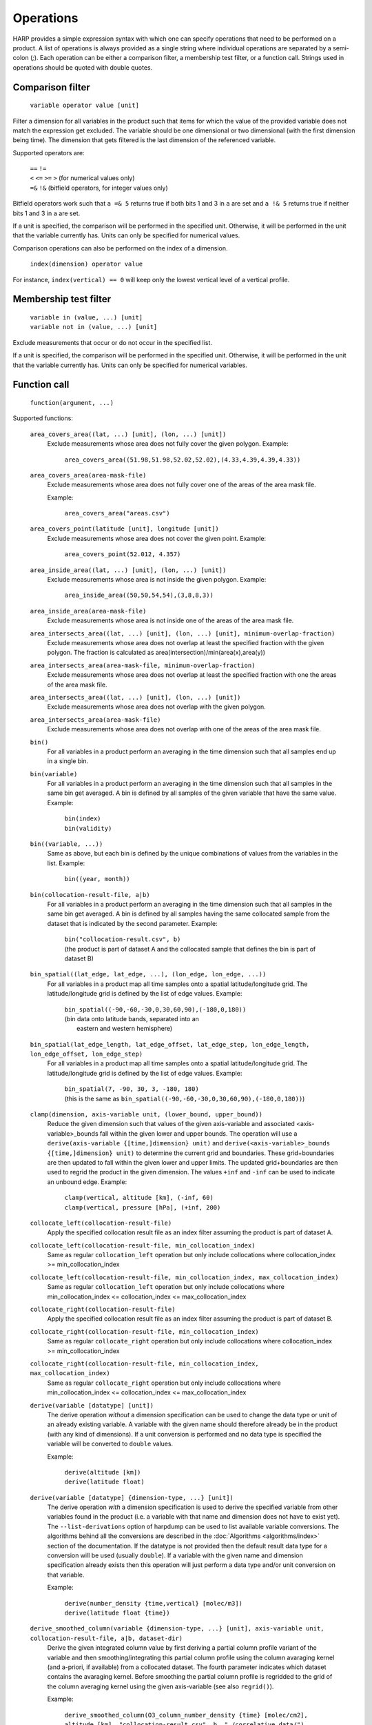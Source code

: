 Operations
==========

HARP provides a simple expression syntax with which one can specify operations that need to be performed on a product.
A list of operations is always provided as a single string where individual operations are separated by a semi-colon (`;`).
Each operation can be either a comparison filter, a membership test filter, or a function call.
Strings used in operations should be quoted with double quotes.

Comparison filter
-----------------

    ``variable operator value [unit]``

Filter a dimension for all variables in the product such that items for which
the value of the provided variable does not match the expression get excluded.
The variable should be one dimensional or two dimensional (with the first
dimension being time). The dimension that gets filtered is the last dimension
of the referenced variable.

Supported operators are:

    | ``==`` ``!=``
    | ``<`` ``<=`` ``>=`` ``>`` (for numerical values only)
    | ``=&`` ``!&`` (bitfield operators, for integer values only)


Bitfield operators work such that ``a =& 5`` returns true if both bits 1 and 3 in ``a`` are set
and ``a !& 5`` returns true if neither bits 1 and 3 in ``a`` are set.

If a unit is specified, the comparison will be performed in the specified unit.
Otherwise, it will be performed in the unit that the variable currently has.
Units can only be specified for numerical values.

Comparison operations can also be performed on the index of a dimension.

    ``index(dimension) operator value``

For instance, ``index(vertical) == 0`` will keep only the lowest vertical level of a vertical profile.


Membership test filter
----------------------

    | ``variable in (value, ...) [unit]``
    | ``variable not in (value, ...) [unit]``

Exclude measurements that occur or do not occur in the specified list.

If a unit is specified, the comparison will be performed in the specified unit.
Otherwise, it will be performed in the unit that the variable currently has.
Units can only be specified for numerical variables.

Function call
-------------

    ``function(argument, ...)``

Supported functions:

    ``area_covers_area((lat, ...) [unit], (lon, ...) [unit])``
        Exclude measurements whose area does not fully cover the given polygon.
        Example:

            | ``area_covers_area((51.98,51.98,52.02,52.02),(4.33,4.39,4.39,4.33))``

    ``area_covers_area(area-mask-file)``
        Exclude measurements whose area does not fully cover one of the
        areas of the area mask file.

        Example:

            | ``area_covers_area("areas.csv")``

    ``area_covers_point(latitude [unit], longitude [unit])``
        Exclude measurements whose area does not cover the given point.
        Example:

            | ``area_covers_point(52.012, 4.357)``

    ``area_inside_area((lat, ...) [unit], (lon, ...) [unit])``
        Exclude measurements whose area is not inside the given polygon.
        Example:

            | ``area_inside_area((50,50,54,54),(3,8,8,3))``

    ``area_inside_area(area-mask-file)``
        Exclude measurements whose area is not inside one of the areas of
        the area mask file.

    ``area_intersects_area((lat, ...) [unit], (lon, ...) [unit], minimum-overlap-fraction)``
        Exclude measurements whose area does not overlap at least the
        specified fraction with the given polygon.
        The fraction is calculated as area(intersection)/min(area(x),area(y))

    ``area_intersects_area(area-mask-file, minimum-overlap-fraction)``
        Exclude measurements whose area does not overlap at least the
        specified fraction with one the areas of the area mask file.

    ``area_intersects_area((lat, ...) [unit], (lon, ...) [unit])``
        Exclude measurements whose area does not overlap with the given
        polygon.

    ``area_intersects_area(area-mask-file)``
        Exclude measurements whose area does not overlap with one of the
        areas of the area mask file.

    ``bin()``
        For all variables in a product perform an averaging in the time
        dimension such that all samples end up in a single bin.

    ``bin(variable)``
        For all variables in a product perform an averaging in the time
        dimension such that all samples in the same bin get averaged.
        A bin is defined by all samples of the given variable that have
        the same value.
        Example:

            | ``bin(index)``
            | ``bin(validity)``

    ``bin((variable, ...))``
        Same as above, but each bin is defined by the unique combinations
        of values from the variables in the list.
        Example:

            | ``bin((year, month))``

    ``bin(collocation-result-file, a|b)``
        For all variables in a product perform an averaging in the time
        dimension such that all samples in the same bin get averaged.
        A bin is defined by all samples having the same collocated sample
        from the dataset that is indicated by the second parameter.
        Example:

            | ``bin("collocation-result.csv", b)``
            | (the product is part of dataset A and the collocated
              sample that defines the bin is part of dataset B)

    ``bin_spatial((lat_edge, lat_edge, ...), (lon_edge, lon_edge, ...))``
        For all variables in a product map all time samples onto a
        spatial latitude/longitude grid. The latitude/longitude grid is
        defined by the list of edge values.
        Example:

            | ``bin_spatial((-90,-60,-30,0,30,60,90),(-180,0,180))``
            | (bin data onto latitude bands, separated into an
            |  eastern and western hemisphere)

    ``bin_spatial(lat_edge_length, lat_edge_offset, lat_edge_step, lon_edge_length, lon_edge_offset, lon_edge_step)``
        For all variables in a product map all time samples onto a
        spatial latitude/longitude grid. The latitude/longitude grid is
        defined by the list of edge values.
        Example:

            | ``bin_spatial(7, -90, 30, 3, -180, 180)``
            | (this is the same as ``bin_spatial((-90,-60,-30,0,30,60,90),(-180,0,180))``)

    ``clamp(dimension, axis-variable unit, (lower_bound, upper_bound))``
        Reduce the given dimension such that values of the given axis-variable
        and associated <axis-variable>_bounds fall within the given lower and
        upper bounds.
        The operation will use a
        ``derive(axis-variable {[time,]dimension} unit)`` and
        ``derive(<axis-variable>_bounds {[time,]dimension} unit)`` to
        determine the current grid and boundaries. These grid+boundaries
        are then updated to fall within the given lower and upper limits.
        The updated grid+boundaries are then used to regrid the product
        in the given dimension. The values ``+inf`` and ``-inf`` can be
        used to indicate an unbound edge.
        Example:

            | ``clamp(vertical, altitude [km], (-inf, 60)``
            | ``clamp(vertical, pressure [hPa], (+inf, 200)``

    ``collocate_left(collocation-result-file)``
        Apply the specified collocation result file as an index
        filter assuming the product is part of dataset A.

    ``collocate_left(collocation-result-file, min_collocation_index)``
        Same as regular ``collocation_left`` operation but only include
        collocations where collocation_index >= min_collocation_index

    ``collocate_left(collocation-result-file, min_collocation_index, max_collocation_index)``
        Same as regular ``collocation_left`` operation but only include
        collocations where min_collocation_index <= collocation_index <= max_collocation_index

    ``collocate_right(collocation-result-file)``
        Apply the specified collocation result file as an index
        filter assuming the product is part of dataset B.

    ``collocate_right(collocation-result-file, min_collocation_index)``
        Same as regular ``collocate_right`` operation but only include
        collocations where collocation_index >= min_collocation_index

    ``collocate_right(collocation-result-file, min_collocation_index, max_collocation_index)``
        Same as regular ``collocate_right`` operation but only include
        collocations where min_collocation_index <= collocation_index <= max_collocation_index

    ``derive(variable [datatype] [unit])``
        The derive operation *without* a dimension specification can be
        used to change the data type or unit of an already existing
        variable. A variable with the given name should therefore already
        be in the product (with any kind of dimensions).
        If a unit conversion is performed and no data type is specified
        the variable will be converted to ``double`` values.

        Example:

            | ``derive(altitude [km])``
            | ``derive(latitude float)``

    ``derive(variable [datatype] {dimension-type, ...} [unit])``
        The derive operation *with* a dimension specification is used
        to derive the specified variable from other variables found in
        the product (i.e. a variable with that name and dimension does
        not have to exist yet). The ``--list-derivations`` option of
        harpdump can be used to list available variable conversions.
        The algorithms behind all the conversions are described
        in the :doc:`Algorithms <algorithms/index>` section of the
        documentation.
        If the datatype is not provided then the default result data
        type for a conversion will be used (usually ``double``).
        If a variable with the given name and dimension specification
        already exists then this operation will just perform a data
        type and/or unit conversion on that variable.

        Example:

            | ``derive(number_density {time,vertical} [molec/m3])``
            | ``derive(latitude float {time})``

    ``derive_smoothed_column(variable {dimension-type, ...} [unit], axis-variable unit, collocation-result-file, a|b, dataset-dir)``
        Derive the given integrated column value by first deriving
        a partial column profile variant of the variable and then
        smoothing/integrating this partial column profile using the
        column avaraging kernel (and a-priori, if available) from a
        collocated dataset. The fourth parameter indicates which dataset
        contains the avaraging kernel.
        Before smoothing the partial column profile is regridded to
        the grid of the column averaging kernel using the given
        axis-variable (see also ``regrid()``).

        Example:

            ``derive_smoothed_column(O3_column_number_density {time} [molec/cm2], altitude [km], "collocation-result.csv", b, "./correlative_data/")``

    ``derive_smoothed_column(variable {dimension-type, ...} [unit], axis-variable unit, collocated-file)``
        Derive the given integrated column value by first deriving
        a partial column profile variant of the variable and then
        smoothing/integrating this partial column profile using the
        column avaraging kernel (and a-priori, if available) from a
        single merged collocated product. Both the product and the
        collocated product need to have a ``collocation_index``
        variable that will be used to associate the right collocated
        grid/avk/apriori to each sample.
        Before smoothing the partial column profile is regridded to
        the grid of the column averaging kernel using the given
        axis-variable (see also ``regrid()``).

        Example:

            ``derive_smoothed_column(O3_column_number_density {time} [molec/cm2], altitude [km], "./collocated_file.nc")``

    ``exclude(variable, ...)``
        Mark the specified variable(s) for exclusion from the
        ingested product. All variables marked for exclusion
        will be excluded from the ingested product, all other
        variables will be kept.
        Variables that do not exist will be ignored.

    ``flatten(dimension)``
        Flatten a product for a certain dimension by collapsing the
        given dimension into the time dimension. The time dimension
        will thus grow by a factor equal to the length of the given
        dimension and none of the variables in the product will
        depend on the given dimension anymore. If the length of the
        flattened dimension does not equal 1 then: variables that
        depend more than once on the given dimension will be removed,
        the index and collocation_index variables will be removed,
        and time independent variables are made time dependent.
        Independent dimensions and the time dimension cannot be flattened.
        Example:

            | ``flatten(latitude);flatten(longitude)``
            | (turn a 2D lat/lon grid into a a series of individual points)
            | ``regrid(vertical, altitude [km], (20));flatten(vertical)``
            | (vertically slice the product at 20 km altitude)

    ``keep(variable, ...)``
        Mark the specified variable(s) for inclusion in the
        ingested product. All variables marked for inclusion
        will be kept in the ingested product, all other
        variables will be excluded.
        Trying to keep a variable that does not exist will
        result in an error.

    ``longitude_range(minimum [unit], maximum [unit])``
        Exclude measurements of which the longitude of the
        measurement location falls outside the specified range.
        This function correctly handles longitude ranges that
        cross the international date line.

            | ``longitude_range(179.0, -179.0)``
            | (select a 2 degree range around the international dateline)

    ``point_distance(latitude [unit], longitude [unit], distance [unit])``
        Exclude measurements whose point location is situated further than
        the specified distance from the given location.
        Example:

            ``point_distance(52.012, 4.357, 3 [km])``

    ``point_in_area((lat, ...) [unit], (lon, ...) [unit])``
        Exclude measurements whose point location does not fall inside the
        measurement area.
        Example:

            ``point_in_area((50,50,54,54) [degN],(3,8,8,3) [degE])``

    ``point_in_area(area-mask-file)``
        Exclude measurements whose point location does not fall inside one of
        the areas from the area mask file.

    ``regrid(dimension, axis-variable unit, (value, ...))``
        Regrid all variables in the product for the given dimension using
        the given axis variable as target grid. The operation will use a
        ``derive(axis-variable {[time,]dimension} unit)`` to determine
        the current grid. The target grid is specified as a list of values.
        Example:

            ``regrid(vertical, altitude [km], (1.0, 2.0, 5.0, 10.0, 15.0, 20.0, 30.0))``

    ``regrid(dimension, axis-variable unit, (value, ...), (value, ...))``
        Regrid all variables in the product for the given dimension using
        the given axis variable as target grid. The operation will use a
        ``derive(axis-variable {[time,]dimension} unit)`` and
        ``derive(<axis-variable>_bounds {[time,]dimension} unit)`` to
        determine the current grid and boundaries. The target grid mid points
        are specified by the first list of values and the target grid
        boundaries by the second list of values. If there are N mid points,
        then the list of boundary values can either contain N+1 points if the
        boundaries are adjacent or 2N points to define each boundary pair
        separately.
        Example:

            | ``regrid(vertical, altitude [km], (1.0, 2.0, 5.0), (0.0, 1.5, 3.0, 7.0))``
            | ``regrid(vertical, altitude [km], (1.0, 2.0, 5.0), (0.5, 1.5, 1.5, 2.5, 4.0, 6.0))``

    ``regrid(dimension, axis-variable unit, length, offset, step)``
        Regrid all variables in the product for the given dimension using
        the given axis variable as target grid. The operation will use a
        ``derive(axis-variable {[time,]dimension} unit)`` to determine
        the current grid. The target grid is specified as using a length,
        offset, and step parameters.
        Example:

            | ``regrid(vertical, altitude [km], 10, 0.5, 1.0)``
            | (indicating a grid of altitudes 0.5, 1.5, ..., 9.5)
            | ``regrid(time, datetime [hours since 2017-04-01], 23, 0.5, 1.0)``

    ``regrid(dimension, axis-variable unit, collocation-result-file, a|b, dataset-dir)``
        Regrid all variables in the product for the given dimension using the
        target grid taken from a collocated dataset. The fourth parameter
        indicates which dataset contains the target grid.
        Example:

            ``regrid(vertical, altitude [km], "collocation-result.csv", b, "./correlative_data/")``

    ``regrid(dimension, axis-variable unit, collocated-file)``
        Regrid all variables in the product for the given dimension using the
        target grid taken from a single merged collocated product. Both the
        product and the collocated product need to have a ``collocation_index``
        variable that will be used to associate the right collocated grid to
        each sample.
        Example:

            ``regrid(vertical, altitude [km], "./collocated_file.nc")``

    ``rename(variable, new_name)``
        Rename the variable to the new name.
        Note that this operation should be used with care since it will
        change the meaning of the data (potentially interpreting it
        incorrectly in further operations). It is primarilly meant to
        add/remove prefixes (such as surface/tropospheric/etc.) to allow
        the variable to be used in a more specific (with prefix) or
        generic (without prefix) way.
        If a product does not have a variable with the source name but
        already has a variable with the target name then the rename
        operation will do nothing (assuming that the target state is
        already satisfied).
        Example:

            ``rename(surface_temperature, temperature)``

    ``set(option, value)``
        Set a specific option in HARP.
        Both the option and value parameters need to be provided as string
        values (using double quotes).
        Options will be set 'globally' in HARP and will persists for all
        further operations in the list. After termination of the list of
        operations, all HARP options will be reverted back to their initial
        values.
        Available options are:

        ``afgl86``
            Possible values are:

            - ``disabled`` (default) disable the use of AFGL86 climatology
              in variable conversions
            - ``enabled`` enable the use of AFGL86 climatology in variable
              conversions (using seasonal and latitude band dependence)
            - ``usstd76`` enable AFGL86 using US Standard profiles

        ``regrid_out_of_bounds``
            Determine how to deal with interpolation of target grid values
            that fall outside the source grid range.
            Possible values are:

            - ``nan`` (default) to set values outside the range to NaN
            - ``edge`` to use the nearest edge value
            - ``extrapolate`` to perform extrapolation

        Example:

            | ``set("afgl86", "enabled")``
            | ``set("regrid_out_of_bounds", "extrapolate")``

    ``smooth(variable, dimension, axis-variable unit, collocation-result-file, a|b, dataset-dir)``
        Smooth the given variable in the product for the given dimension
        using the avaraging kernel (and a-priori profile, if available)
        from a collocated dataset. The fifth parameter indicates which
        dataset contains the avaraging kernel. Before smoothing the
        product is regridded to the grid of the averaging kernel using
        the given axis-variable (see also ``regrid()``).
        Example:

            ``smooth(O3_number_density, vertical, altitude [km], "collocation-result.csv", b, "./correlative_data/")``

    ``smooth((variable, variable, ...), dimension, axis-variable unit, collocation-result-file, a|b, dataset-dir)``
        Same as above, but then providing a list of variables that need
        to be smoothed. For each variable an associated averaging kernel
        (and associated a-priori, if applicable) needs to be present in
        the collocated dataset.

    ``smooth(variable, dimension, axis-variable unit, collocated-file)``
        Smooth the given variable in the product for the given dimension
        using the avaraging kernel (and a-priori profile, if available)
        from a single merged collocated product. Both the product and the
        collocated product need to have a ``collocation_index`` variable
        that will be used to associate the right collocated grid/avk/apriori
        to each sample.
        Before smoothing the product is regridded to the grid of the
        averaging kernel using the given axis-variable (see also ``regrid()``).
        Example:

            ``smooth(O3_number_density, vertical, altitude [km], "./collocated_file.nc")``

    ``smooth((variable, variable, ...), dimension, axis-variable unit, collocated-file)``
        Same as above, but then providing a list of variables that need
        to be smoothed. For each variable an associated averaging kernel
        (and associated a-priori, if applicable) needs to be present in
        the merged collocated file.

    ``sort(variable)``
        Reorder a dimension for all variables in the product such that the
    	variable provided as parameter ends up being sorted. The variable
    	should be one dimensional and the dimension that gets reordered is
    	this dimension of the referenced variable.

    ``sort((variable, ...))``
        Same as above, but use a list of variables for sorting.

    ``squash(dimension, variable)``
        Remove the given dimension for the variable, assuming that the
        content for all items in the given dimension is the same.
        If the content is not the same an error will be raised.

    ``squash(dimension, (variable, ...))``
        Same as above, but then providing a list of variables that need
        to be squashed.

    ``valid(variable)``
        Filter a dimension for all variables in the product such that
        invalid values for the variable provided as parameter get excluded
        (values outside the valid range of the variable, or NaN).
        This operation is executed similar to a comparison filter.

    ``wrap(variable [unit], minimum, maximum)``
        Wrap the values of the variable to the range given by minimum
        and maximum. The result is: min + (value - min) % (max - min)
        Example:

            ``wrap(longitude [degree_east], -180, 180)``


Collocation result file
-----------------------

The format of the collocation result file is described in the
:doc:`conventions <conventions/collocation_result>` section of the HARP documentation.

Area mask file
--------------

A comma separated (csv) file is used as input for area filters.

It has the following format:

::

    lat0,lon0,lat1,lon1,lat2,lon2,lat3,lon3
    0.0,60.0,40.0,60.0,40.0,-60.0,0.0,-60.0
    ...

It starts with a header with latitude, longitude column headers (this
header will be skipped by HARP). Then, each further line defines a polygon.
Each polygon consists of the vertices as defined on that line.

Examples
--------

    | ``derive(altitude {time} [km]); pressure > 3.0 [bar]``
    | ``point_distance(-52.5 [degree], 1.0 [rad], 1e3 [km])``
    | ``index in (0, 10, 20, 30, 40); valid(pressure)``

Formal definition
-----------------

::

    digit = '0'|'1'|'2'|'3'|'4'|'5'|'6'|'7'|'8'|'9' ;
    sign = '+'|'-' ;

    alpha =
       'a'|'b'|'c'|'d'|'e'|'f'|'g'|'h'|'i'|'j'|'k'|'l'|'m'|
       'n'|'o'|'p'|'q'|'r'|'s'|'t'|'u'|'v'|'w'|'x'|'y'|'z'|
       'A'|'B'|'C'|'D'|'E'|'F'|'G'|'H'|'I'|'J'|'K'|'L'|'M'|
       'N'|'O'|'P'|'Q'|'R'|'S'|'T'|'U'|'V'|'W'|'X'|'Y'|'Z' ;

    character = alpha | digit |
       ' '|'!'|'"'|'#'|'$'|'%'|'&'|"'"|'('|')'|'*'|'+'|','|
       '-'|'.'|'/'|':'|';'|'<'|'='|'>'|'?'|'@'|'['|'\'|']'|
       '^'|'_'|'`'|'{'|'|'|'}'|'~' ;

    identifier = alpha, [{alpha | digit | '_'}] ;

    variable = identifier ;

    variablelist =
       variable |
       variablelist, ',', variable ;

    intvalue = [sign], {digit} ;

    floatvalue =
       [sign], ('N' | 'n'), ('A' | 'a'), ('N' | 'n') |
       [sign], ('I' | 'i'), ('N' | 'n'), ('F' | 'f') |
       (intvalue, '.', [{digit}] | '.', {digit}), [('D' | 'd' | 'E' | 'e'), intvalue] ;

    stringvalue = '"', [{character-('\', '"') | '\' character}], '"' ;

    value = intvalue | floatvalue | stringvalue ;

    intvaluelist =
       intvalue |
       intvaluelist, ',', intvalue;

    floatvaluelist =
       floatvalue |
       floatvaluelist, ',', floatvalue;

    stringvaluelist =
       stringvalue |
       stringvaluelist, ',', stringvalue;

    valuelist = intvaluelist | floatvaluelist | stringvaluelist ;

    unit = '[', [{character-(']')}], ']' ;

    datatype = 'int8' | 'int16' | 'int32' | 'float' | 'double' | 'string' ;

    dimension = 'time' | 'latitude' | 'longitude' | 'vertical' | 'spectral' | 'independent' ;

    dimensionlist =
       dimension |
       dimensionlist, ',', dimension ;

    dimensionspec = '{' dimensionlist '}' ;

    bit_mask_operator = '=&' | '!&' ;
    operator = '==' | '!=' | '>=' | '<=' | '<' | '>' ;

    functioncall =
       'area_covers_area', '(', '(', floatvaluelist, ')', [unit], '(', floatvaluelist, ')', [unit], ')' |
       'area_covers_area', '(', stringvalue, ')' |
       'area_covers_point', '(', floatvalue, [unit], ',', floatvalue, [unit], ')' |
       'area_inside_area', '(', '(', floatvaluelist, ')', [unit], '(', floatvaluelist, ')', [unit], ')' |
       'area_inside_area', '(', stringvalue, ')' |
       'area_intersects_area', '(', '(', floatvaluelist, ')', [unit], '(', floatvaluelist, ')', [unit], ',', floatvalue, ')' |
       'area_intersects_area', '(', stringvalue, ',', floatvalue, ')' |
       'area_intersects_area', '(', '(', floatvaluelist, ')', [unit], '(', floatvaluelist, ')', [unit], ')' |
       'area_intersects_area', '(', stringvalue, ')' |
       'bin', '(', [variable], ')' |
       'bin', '(', variablelist, ')' |
       'bin', '(', stringvalue, ',', ( 'a' | 'b' ), ')' |
       'bin_spatial', '(', '(', floatvaluelist, ')', '(', floatvaluelist, ')', ')' |
       'bin_spatial', '(', intvalue, ',', floatvalue, ',', floatvalue, ',', intvalue, ',', floatvalue, ',', floatvalue, ',', ')' |
       'clamp', '(', dimension, ',', variable, [unit], '(', floatvalue, ',', floatvalue, ')', ')' |
       'collocate_left', '(', stringvalue, ')' |
       'collocate_left', '(', stringvalue, ',', intvalue, ')' |
       'collocate_left', '(', stringvalue, ',', intvalue, ',', intvalue, ')' |
       'collocate_right', '(', stringvalue, ')' |
       'collocate_right', '(', stringvalue, ',', intvalue, ')' |
       'collocate_right', '(', stringvalue, ',', intvalue, ',', intvalue, ')' |
       'derive', '(', variable, [datatype], [dimensionspec], [unit], ')' |
       'derive_smoothed_column', '(', variable, dimensionspec, [unit], ',', variable, unit, ',', stringvalue, ',', ( 'a' | 'b' ), ',', stringvalue, ')' |
       'derive_smoothed_column', '(', variable, dimensionspec, [unit], ',', variable, unit, ',', stringvalue, ')' |
       'exclude', '(', variablelist, ')' |
       'flatten', '(', dimension, ')' |
       'keep', '(', variablelist, ')' |
       'longitude_range', '(', floatvalue, [unit], ',', floatvalue, [unit], ')' |
       'point_distance', '(', floatvalue, [unit], ',', floatvalue, [unit], ',', floatvalue, [unit], ')' |
       'point_in_area', '(', '(', floatvaluelist, ')', [unit], '(', floatvaluelist, ')', [unit], ')' |
       'point_in_area', '(', stringvalue, ')' |
       'regrid', '(', dimension, ',', variable, unit, ',', '(', floatvaluelist, ')', ')' |
       'regrid', '(', dimension, ',', variable, unit, ',', '(', floatvaluelist, ')', ',', '(', floatvaluelist, ')', ')' |
       'regrid', '(', dimension, ',', variable, unit, ',', intvalue, ',', floatvalue, ',', floatvalue, ')' |
       'regrid', '(', dimension, ',', variable, unit, ',', stringvalue, ',', ( 'a' | 'b' ), ',', stringvalue, ')' |
       'regrid', '(', dimension, ',', variable, unit, ',', stringvalue, ')' |
       'rename', '(', variable, ',', variable, ')' |
       'set', '(', stringvalue, ',', stringvalue, ')' |
       'smooth', '(', variable, ',', dimension, ',', variable, unit, ',', stringvalue, ',', ( 'a' | 'b' ), ',', stringvalue, ')' |
       'smooth', '(', '(', variablelist, ')', ',', dimension, ',', variable, unit, ',', stringvalue, ',', ( 'a' | 'b' ), ',', stringvalue, ')' |
       'smooth', '(', variable, ',', dimension, ',', variable, unit, ',', stringvalue, ')' |
       'smooth', '(', '(', variablelist, ')', ',', dimension, ',', variable, unit, ',', stringvalue, ')' |
       'sort', '(', variable, ')' |
       'sort', '(', variablelist, ')' |
       'squash', '(', dimension, ',', variable, ')' |
       'squash', '(', dimension, ',', variablelist, ')' |
       'valid', '(', variable, ')' |
       'wrap', '(', variable, [unit], ',', floatvalue, ',', floatvalue, ')' ;

    operationexpr =
       variable, bit_mask_operator, intvalue |
       variable, operator, value, [unit] |
       variable, ['not'], 'in', '(', valuelist, ')', [unit] |
       'index', '(', dimension, ')', operator, intvalue |
       'index', '(', dimension, ')',  ['not'], 'in', '(', intvaluelist, ')' |
       functioncall |
       operationexpr, ';', operationexpr ;

    operations =
       operationexpr ';' |
       operationexpr ;
